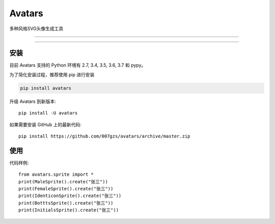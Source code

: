 #############################
Avatars
#############################
.. image:: https://travis-ci.org/007gzs/avatars.svg?branch=master
       :target: https://travis-ci.org/007gzs/avatars
.. image:: https://img.shields.io/pypi/v/avatars.svg
       :target: https://pypi.org/project/avatars

多种风格SVG头像生成工具


.. image:: https://github.com/007gzs/avatars/raw/master/resource/male_0.svg?sanitize=true
    :target: https://github.com/007gzs/avatars/raw/master/resource/male_0.svg
.. image:: https://github.com/007gzs/avatars/raw/master/resource/female_0.svg?sanitize=true
    :target: https://github.com/007gzs/avatars/raw/master/resource/female_0.svg
.. image:: https://github.com/007gzs/avatars/raw/master/resource/identicon_0.svg?sanitize=true
    :target: https://github.com/007gzs/avatars/raw/master/resource/identicon_0.svg
.. image:: https://github.com/007gzs/avatars/raw/master/resource/bottts_0.svg?sanitize=true
    :target: https://github.com/007gzs/avatars/raw/master/resource/bottts_0.svg
.. image:: https://github.com/007gzs/avatars/raw/master/resource/initials_0.svg?sanitize=true
    :target: https://github.com/007gzs/avatars/raw/master/resource/initials_0.svg
.. image:: https://github.com/007gzs/avatars/raw/master/resource/gridy_0.svg?sanitize=true
    :target: https://github.com/007gzs/avatars/raw/master/resource/gridy_0.svg
.. image:: https://github.com/007gzs/avatars/raw/master/resource/avatio_female_0.svg?sanitize=true
    :target: https://github.com/007gzs/avatars/raw/master/resource/avatio_female_0.svg
.. image:: https://github.com/007gzs/avatars/raw/master/resource/avatio_male_0.svg?sanitize=true
    :target: https://github.com/007gzs/avatars/raw/master/resource/avatio_male_0.svg

----

.. image:: https://github.com/007gzs/avatars/raw/master/resource/male_1.svg?sanitize=true
    :target: https://github.com/007gzs/avatars/raw/master/resource/male_1.svg
.. image:: https://github.com/007gzs/avatars/raw/master/resource/female_1.svg?sanitize=true
    :target: https://github.com/007gzs/avatars/raw/master/resource/female_1.svg
.. image:: https://github.com/007gzs/avatars/raw/master/resource/identicon_1.svg?sanitize=true
    :target: https://github.com/007gzs/avatars/raw/master/resource/identicon_1.svg
.. image:: https://github.com/007gzs/avatars/raw/master/resource/bottts_1.svg?sanitize=true
    :target: https://github.com/007gzs/avatars/raw/master/resource/bottts_1.svg
.. image:: https://github.com/007gzs/avatars/raw/master/resource/initials_1.svg?sanitize=true
    :target: https://github.com/007gzs/avatars/raw/master/resource/initials_1.svg
.. image:: https://github.com/007gzs/avatars/raw/master/resource/gridy_1.svg?sanitize=true
    :target: https://github.com/007gzs/avatars/raw/master/resource/gridy_1.svg
.. image:: https://github.com/007gzs/avatars/raw/master/resource/avatio_female_1.svg?sanitize=true
    :target: https://github.com/007gzs/avatars/raw/master/resource/avatio_female_1.svg
.. image:: https://github.com/007gzs/avatars/raw/master/resource/avatio_male_1.svg?sanitize=true
    :target: https://github.com/007gzs/avatars/raw/master/resource/avatio_male_1.svg

----

.. image:: https://github.com/007gzs/avatars/raw/master/resource/male_2.svg?sanitize=true
    :target: https://github.com/007gzs/avatars/raw/master/resource/male_2.svg
.. image:: https://github.com/007gzs/avatars/raw/master/resource/female_2.svg?sanitize=true
    :target: https://github.com/007gzs/avatars/raw/master/resource/female_2.svg
.. image:: https://github.com/007gzs/avatars/raw/master/resource/identicon_2.svg?sanitize=true
    :target: https://github.com/007gzs/avatars/raw/master/resource/identicon_2.svg
.. image:: https://github.com/007gzs/avatars/raw/master/resource/bottts_2.svg?sanitize=true
    :target: https://github.com/007gzs/avatars/raw/master/resource/bottts_2.svg
.. image:: https://github.com/007gzs/avatars/raw/master/resource/initials_2.svg?sanitize=true
    :target: https://github.com/007gzs/avatars/raw/master/resource/initials_2.svg
.. image:: https://github.com/007gzs/avatars/raw/master/resource/gridy_2.svg?sanitize=true
    :target: https://github.com/007gzs/avatars/raw/master/resource/gridy_2.svg
.. image:: https://github.com/007gzs/avatars/raw/master/resource/avatio_female_2.svg?sanitize=true
    :target: https://github.com/007gzs/avatars/raw/master/resource/avatio_female_2.svg
.. image:: https://github.com/007gzs/avatars/raw/master/resource/avatio_male_2.svg?sanitize=true
    :target: https://github.com/007gzs/avatars/raw/master/resource/avatio_male_2.svg



********
安装
********

目前 Avatars 支持的 Python 环境有 2.7, 3.4, 3.5, 3.6, 3.7 和 pypy。

为了简化安装过程，推荐使用 pip 进行安装

.. code-block:: bash

    pip install avatars

升级 Avatars 到新版本::

    pip install -U avatars

如果需要安装 GitHub 上的最新代码::

    pip install https://github.com/007gzs/avatars/archive/master.zip


********
使用
********

代码样例::

    from avatars.sprite import *
    print(MaleSprite().create("张三"))
    print(FemaleSprite().create("张三"))
    print(IdenticonSprite().create("张三"))
    print(BotttsSprite().create("张三"))
    print(InitialsSprite().create("张三"))


